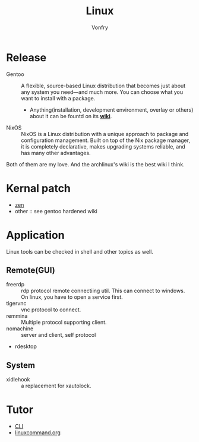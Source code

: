 #+TITLE: Linux
#+AUTHOR: Vonfry


* Release
  - Gentoo :: A flexible, source-based Linux distribution that becomes just
    about any system you need—and much more. You can choose what you want to
    install with a package.
      - Anything(installation, development environment, overlay or others) about
        it can be fountd on its [[http://wiki.gentoo.org/][*wiki*]].
  - NixOS :: NixOS is a Linux distribution with a unique approach to package and
    configuration management. Built on top of the Nix package manager, it is
    completely declarative, makes upgrading systems reliable, and has many
    other advantages.

  Both of them are my love. And the archlinux's wiki is the best wiki I think.

* Kernal patch
  - [[https://github.com/zen-kernel/zen-kernel][zen]]
  - other :: see gentoo hardened wiki

* Application
  Linux tools can be checked in shell and other topics as well.

** Remote(GUI)
   - freerdp :: rdp protocol remote connectiing util. This can connect to
     windows. On linux, you have to open a service first.
   - tigervnc :: vnc protocol to connect.
   - remmina :: Multiple protocol supporting client.
   - nomachine :: server and client, self protocol
   - rdesktop

** System
  - xidlehook :: a replacement for xautolock.

* Tutor
  - [[https://github.com/learnbyexample/Command-line-text-processing][CLI]]
  - [[https://linuxcommand.org][linuxcommand.org]]
